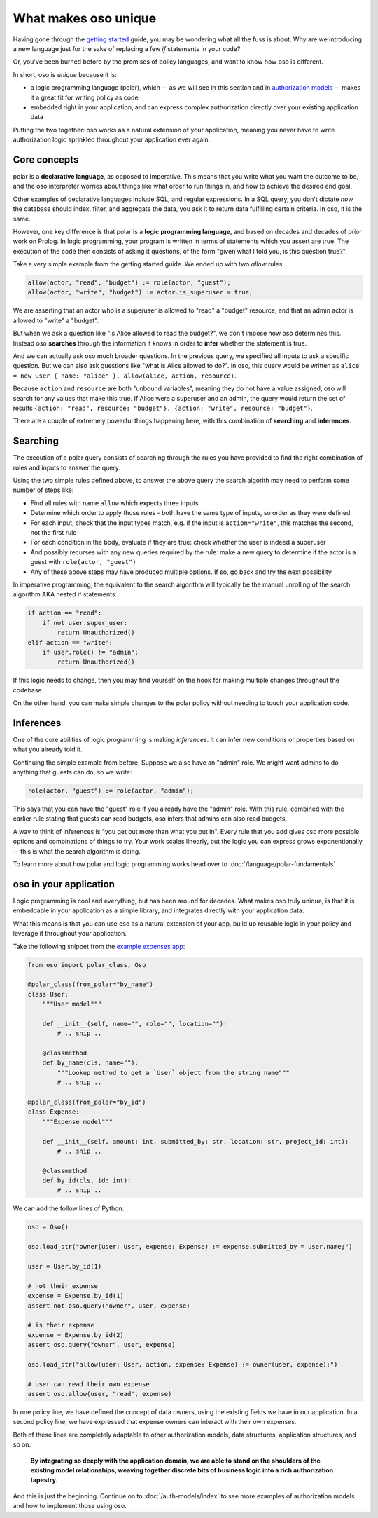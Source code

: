 .. Introduce some of the core oso concepts like rules/predicates + search
   semantics

What makes oso unique
========================

Having gone through the `getting started <get-started>`_ guide, you may be
wondering what all the fuss is about. Why are we introducing a new language just
for the sake of replacing a few `if` statements in your code?

Or, you've been burned before by the promises of policy languages, and want to
know how oso is different.

In short, oso is `unique` because it is:

- a logic programming language (polar), which -- as we will see in this section and in `authorization models <auth-models>`_  -- makes it a great fit for writing policy as code
- embedded right in your application, and can express complex authorization directly over your existing application data

Putting the two together: oso works as a natural extension of your application,
meaning you never have to write authorization logic sprinkled throughout your
application ever again.

Core concepts
-------------

polar is a **declarative language**, as opposed to imperative. This means that
you write what you want the outcome to be, and the oso interpreter worries about
things like what order to run things in, and how to achieve the desired end
goal.

Other examples of declarative languages include SQL, and regular expressions. In
a SQL query, you don't dictate *how* the database should index, filter, and
aggregate the data, you ask it to return data fulfilling certain criteria. In
oso, it is the same.

However, one key difference is that polar is a **logic programming language**,
and based on decades and decades of prior work on Prolog. In logic programming,
your program is written in terms of statements which you assert are true. The
execution of the code then consists of asking it questions, of the form "given
what I told you, is this question true?".

Take a very simple example from the getting started guide. We ended up with two
`allow` rules:

.. code-block:: polar

    allow(actor, "read", "budget") := role(actor, "guest");
    allow(actor, "write", "budget") := actor.is_superuser = true;

We are asserting that an actor who is a superuser is allowed to "read" a "budget" resource, and that an admin actor is allowed to "write" a "budget".  

But when we ask a question like "is Alice allowed to read the budget?", we
don't impose how oso determines this. Instead oso **searches** through the
information it knows in order to **infer** whether the statement is true.

And we can actually ask oso much broader questions. In the previous query, we specified all
inputs to ask a specific question. But we can also ask questions like "what is
Alice allowed to do?". In oso, this query would be written as ``alice = new User
{ name: "alice" }, allow(alice, action, resource)``.

.. TODO: if we're going to do this would need examples of how this actually
    works. This is the "Explain why logic programming is powerful" task

Because ``action`` and ``resource`` are both "unbound variables", meaning they do
not have a value assigned, oso will search for any values that make this true.
If Alice were a superuser and an admin, the query would return the set of results ``{action: "read", resource: "budget"}, {action: "write", resource: "budget"}``.

There are a couple of extremely powerful things happening here, with this
combination of **searching** and **inferences**.

Searching
---------

The execution of a polar query consists of searching through the rules you have
provided to find the right combination of rules and inputs to answer the
query.

Using the two simple rules defined above, to answer the above
query the search algorith may need to perform some number of steps like:

- Find all rules with name ``allow`` which expects three inputs
- Determine which order to apply those rules - both have the same type of inputs, so order as they were defined
- For each input, check that the input types match, e.g. if the input is ``action="write"``, this matches the second, not the first rule
- For each condition in the body, evaluate if they are true: check whether the user is indeed a superuser
- And possibly recurses with any new queries required by the rule: make a new query to determine if the actor is a guest with ``role(actor, "guest")``
- Any of these above steps may have produced multiple options. If so, go back and try
  the next possibility

In imperative programming, the equivalent to the search algorithm will typically
be the manual unrolling of the search algorithm AKA nested if statements:

.. code-block:: python

    if action == "read":
        if not user.super_user:
            return Unauthorized()
    elif action == "write":
        if user.role() != "admin":
            return Unauthorized()

If this logic needs to change, then you may find yourself on the hook for making
multiple changes throughout the codebase.

On the other hand, you can make simple changes to the polar policy without
needing to touch your application code.

Inferences
-----------

One of the core abilities of logic programming is making *inferences*.
It can infer new conditions or properties based on what you already told it.

Continuing the simple example from before. Suppose we also have an "admin" role.
We might want admins to do anything that guests can do, so we write:

.. code-block:: polar

    role(actor, "guest") := role(actor, "admin");

This says that you can have the "guest" role if you already have the "admin" role.
With this rule, combined with the earlier rule stating
that guests can read budgets, oso infers that admins can also read
budgets.

A way to think of inferences is "you get out more than what you put in".
Every rule that you add gives oso more possible options and combinations
of things to try. Your work scales linearly, but the logic you can express
grows exponentionally -- this is what the search algorithm is doing.

To learn more about how polar and logic programming works head over to
:doc:`/language/polar-fundamentals`

oso in your application
-------------------------

Logic programming is cool and everything, but has been around for decades.
What makes oso truly unique, is that it is embeddable in your application
as a simple library, and integrates directly with your application data.

What this means is that you can use oso as a natural extension of your app,
build up reusable logic in your policy and leverage it throughout your application.

Take the following snippet from the `example expenses app <#TODO>`_:

.. code-block:: python

    from oso import polar_class, Oso

    @polar_class(from_polar="by_name")
    class User:
        """User model"""

        def __init__(self, name="", role="", location=""):
            # .. snip ..

        @classmethod
        def by_name(cls, name=""):
            """Lookup method to get a `User` object from the string name"""
            # .. snip ..

    @polar_class(from_polar="by_id")
    class Expense:
        """Expense model"""

        def __init__(self, amount: int, submitted_by: str, location: str, project_id: int):
            # .. snip ..

        @classmethod
        def by_id(cls, id: int):
            # .. snip ..

We can add the follow lines of Python:

.. code-block:: python

    oso = Oso()

    oso.load_str("owner(user: User, expense: Expense) := expense.submitted_by = user.name;")

    user = User.by_id(1)

    # not their expense
    expense = Expense.by_id(1)
    assert not oso.query("owner", user, expense)

    # is their expense
    expense = Expense.by_id(2)
    assert oso.query("owner", user, expense)
    
    oso.load_str("allow(user: User, action, expense: Expense) := owner(user, expense);")

    # user can read their own expense
    assert oso.allow(user, "read", expense)

In one policy line, we have defined the concept of data owners, using the existing
fields we have in our application. In a second policy line, we have expressed that
expense owners can interact with their own expenses.

Both of these lines are completely adaptable to other authorization models,
data structures, application structures, and so on.

.. TODO: Maybe add Gabe's filesystem guide here as an in-depth version of the above?


.. pull-quote::
   **By integrating so deeply with the application domain, we are able to stand
   on the shoulders of the existing model relationships, weaving together
   discrete bits of business logic into a rich authorization tapestry.**

And this is just the beginning. Continue on to :doc:`/auth-models/index`
to see more examples of authorization models and how to implement those using oso.
